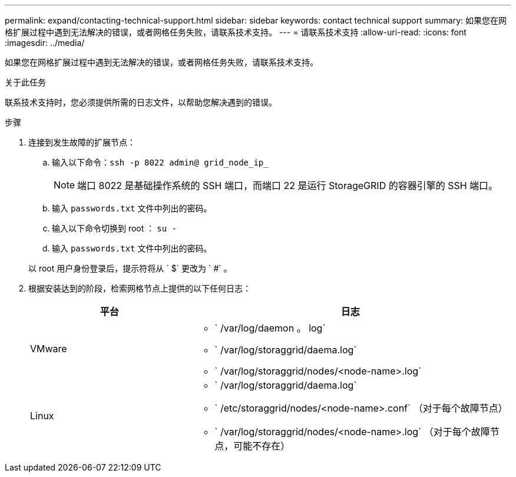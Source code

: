 ---
permalink: expand/contacting-technical-support.html 
sidebar: sidebar 
keywords: contact technical support 
summary: 如果您在网格扩展过程中遇到无法解决的错误，或者网格任务失败，请联系技术支持。 
---
= 请联系技术支持
:allow-uri-read: 
:icons: font
:imagesdir: ../media/


[role="lead"]
如果您在网格扩展过程中遇到无法解决的错误，或者网格任务失败，请联系技术支持。

.关于此任务
联系技术支持时，您必须提供所需的日志文件，以帮助您解决遇到的错误。

.步骤
. 连接到发生故障的扩展节点：
+
.. 输入以下命令：``ssh -p 8022 admin@ grid_node_ip_``
+

NOTE: 端口 8022 是基础操作系统的 SSH 端口，而端口 22 是运行 StorageGRID 的容器引擎的 SSH 端口。

.. 输入 `passwords.txt` 文件中列出的密码。
.. 输入以下命令切换到 root ： `su -`
.. 输入 `passwords.txt` 文件中列出的密码。


+
以 root 用户身份登录后，提示符将从 ` $` 更改为 ` #` 。

. 根据安装达到的阶段，检索网格节点上提供的以下任何日志：
+
[cols="1a,2a"]
|===
| 平台 | 日志 


 a| 
VMware
 a| 
** ` /var/log/daemon 。 log`
** ` /var/log/storaggrid/daema.log`
** ` /var/log/storaggrid/nodes/<node-name>.log`




 a| 
Linux
 a| 
** ` /var/log/storaggrid/daema.log`
** ` /etc/storaggrid/nodes/<node-name>.conf` （对于每个故障节点）
** ` /var/log/storaggrid/nodes/<node-name>.log` （对于每个故障节点，可能不存在）


|===

